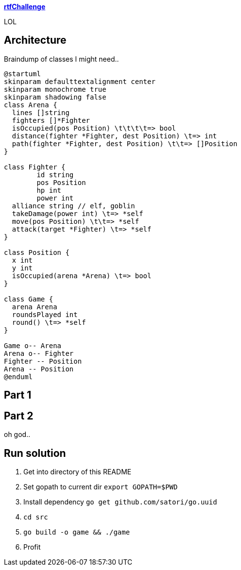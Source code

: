 
**https://adventofcode.com/2018/day/15[rtfChallenge]**

LOL

== Architecture

Braindump of classes I might need..

[plantuml, day15-class, png]
....
@startuml
skinparam defaulttextalignment center
skinparam monochrome true
skinparam shadowing false
class Arena {
  lines []string
  fighters []*Fighter
  isOccupied(pos Position) \t\t\t\t=> bool
  distance(fighter *Fighter, dest Position) \t=> int
  path(fighter *Fighter, dest Position) \t\t=> []Position
}

class Fighter {
	id string
	pos Position
	hp int
	power int
  alliance string // elf, goblin
  takeDamage(power int) \t=> *self
  move(pos Position) \t\t=> *self
  attack(target *Fighter) \t=> *self
}

class Position {
  x int
  y int
  isOccupied(arena *Arena) \t=> bool
}

class Game {
  arena Arena
  roundsPlayed int
  round() \t=> *self
}

Game o-- Arena
Arena o-- Fighter
Fighter -- Position
Arena -- Position
@enduml
....

== Part 1



== Part 2

oh god..

== Run solution

1. Get into directory of this README
1. Set gopath to current dir `export GOPATH=$PWD`
1. Install dependency `go get github.com/satori/go.uuid`
1. `cd src`
1. `go build -o game && ./game`
1. Profit
